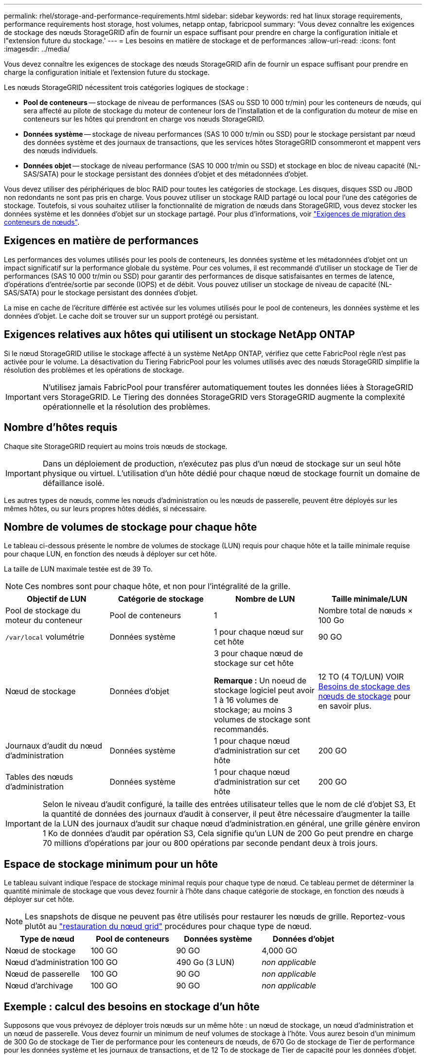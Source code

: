---
permalink: rhel/storage-and-performance-requirements.html 
sidebar: sidebar 
keywords: red hat linux storage requirements, performance requirements host storage, host volumes, netapp ontap, fabricpool 
summary: 'Vous devez connaître les exigences de stockage des nœuds StorageGRID afin de fournir un espace suffisant pour prendre en charge la configuration initiale et l"extension future du stockage.' 
---
= Les besoins en matière de stockage et de performances
:allow-uri-read: 
:icons: font
:imagesdir: ../media/


[role="lead"]
Vous devez connaître les exigences de stockage des nœuds StorageGRID afin de fournir un espace suffisant pour prendre en charge la configuration initiale et l'extension future du stockage.

Les nœuds StorageGRID nécessitent trois catégories logiques de stockage :

* *Pool de conteneurs* -- stockage de niveau de performances (SAS ou SSD 10 000 tr/min) pour les conteneurs de nœuds, qui sera affecté au pilote de stockage du moteur de conteneur lors de l'installation et de la configuration du moteur de mise en conteneurs sur les hôtes qui prendront en charge vos nœuds StorageGRID.
* *Données système* -- stockage de niveau performances (SAS 10 000 tr/min ou SSD) pour le stockage persistant par nœud des données système et des journaux de transactions, que les services hôtes StorageGRID consommeront et mappent vers des nœuds individuels.
* *Données objet* -- stockage de niveau performance (SAS 10 000 tr/min ou SSD) et stockage en bloc de niveau capacité (NL-SAS/SATA) pour le stockage persistant des données d'objet et des métadonnées d'objet.


Vous devez utiliser des périphériques de bloc RAID pour toutes les catégories de stockage. Les disques, disques SSD ou JBOD non redondants ne sont pas pris en charge. Vous pouvez utiliser un stockage RAID partagé ou local pour l'une des catégories de stockage. Toutefois, si vous souhaitez utiliser la fonctionnalité de migration de nœuds dans StorageGRID, vous devez stocker les données système et les données d'objet sur un stockage partagé. Pour plus d'informations, voir link:node-container-migration-requirements.html["Exigences de migration des conteneurs de nœuds"].



== Exigences en matière de performances

Les performances des volumes utilisés pour les pools de conteneurs, les données système et les métadonnées d'objet ont un impact significatif sur la performance globale du système. Pour ces volumes, il est recommandé d'utiliser un stockage de Tier de performances (SAS 10 000 tr/min ou SSD) pour garantir des performances de disque satisfaisantes en termes de latence, d'opérations d'entrée/sortie par seconde (IOPS) et de débit. Vous pouvez utiliser un stockage de niveau de capacité (NL-SAS/SATA) pour le stockage persistant des données d'objet.

La mise en cache de l'écriture différée est activée sur les volumes utilisés pour le pool de conteneurs, les données système et les données d'objet. Le cache doit se trouver sur un support protégé ou persistant.



== Exigences relatives aux hôtes qui utilisent un stockage NetApp ONTAP

Si le nœud StorageGRID utilise le stockage affecté à un système NetApp ONTAP, vérifiez que cette FabricPool règle n'est pas activée pour le volume. La désactivation du Tiering FabricPool pour les volumes utilisés avec des nœuds StorageGRID simplifie la résolution des problèmes et les opérations de stockage.


IMPORTANT: N'utilisez jamais FabricPool pour transférer automatiquement toutes les données liées à StorageGRID vers StorageGRID. Le Tiering des données StorageGRID vers StorageGRID augmente la complexité opérationnelle et la résolution des problèmes.



== Nombre d'hôtes requis

Chaque site StorageGRID requiert au moins trois nœuds de stockage.


IMPORTANT: Dans un déploiement de production, n'exécutez pas plus d'un nœud de stockage sur un seul hôte physique ou virtuel. L'utilisation d'un hôte dédié pour chaque nœud de stockage fournit un domaine de défaillance isolé.

Les autres types de nœuds, comme les nœuds d'administration ou les nœuds de passerelle, peuvent être déployés sur les mêmes hôtes, ou sur leurs propres hôtes dédiés, si nécessaire.



== Nombre de volumes de stockage pour chaque hôte

Le tableau ci-dessous présente le nombre de volumes de stockage (LUN) requis pour chaque hôte et la taille minimale requise pour chaque LUN, en fonction des nœuds à déployer sur cet hôte.

La taille de LUN maximale testée est de 39 To.


NOTE: Ces nombres sont pour chaque hôte, et non pour l'intégralité de la grille.

|===
| Objectif de LUN | Catégorie de stockage | Nombre de LUN | Taille minimale/LUN 


 a| 
Pool de stockage du moteur du conteneur
 a| 
Pool de conteneurs
 a| 
1
 a| 
Nombre total de nœuds × 100 Go



 a| 
`/var/local` volumétrie
 a| 
Données système
 a| 
1 pour chaque nœud sur cet hôte
 a| 
90 GO



 a| 
Nœud de stockage
 a| 
Données d'objet
 a| 
3 pour chaque nœud de stockage sur cet hôte

*Remarque :* Un noeud de stockage logiciel peut avoir 1 à 16 volumes de stockage; au moins 3 volumes de stockage sont recommandés.
 a| 
12 TO (4 TO/LUN) VOIR <<storage_req_SN,Besoins de stockage des nœuds de stockage>> pour en savoir plus.



 a| 
Journaux d'audit du nœud d'administration
 a| 
Données système
 a| 
1 pour chaque nœud d'administration sur cet hôte
 a| 
200 GO



 a| 
Tables des nœuds d'administration
 a| 
Données système
 a| 
1 pour chaque nœud d'administration sur cet hôte
 a| 
200 GO

|===

IMPORTANT: Selon le niveau d'audit configuré, la taille des entrées utilisateur telles que le nom de clé d'objet S3, Et la quantité de données des journaux d'audit à conserver, il peut être nécessaire d'augmenter la taille de la LUN des journaux d'audit sur chaque nœud d'administration.en général, une grille génère environ 1 Ko de données d'audit par opération S3, Cela signifie qu'un LUN de 200 Go peut prendre en charge 70 millions d'opérations par jour ou 800 opérations par seconde pendant deux à trois jours.



== Espace de stockage minimum pour un hôte

Le tableau suivant indique l'espace de stockage minimal requis pour chaque type de nœud. Ce tableau permet de déterminer la quantité minimale de stockage que vous devez fournir à l'hôte dans chaque catégorie de stockage, en fonction des nœuds à déployer sur cet hôte.


NOTE: Les snapshots de disque ne peuvent pas être utilisés pour restaurer les nœuds de grille. Reportez-vous plutôt au link:../maintain/grid-node-recovery-procedures.html["restauration du nœud grid"] procédures pour chaque type de nœud.

|===
| Type de nœud | Pool de conteneurs | Données système | Données d'objet 


| Nœud de stockage  a| 
100 GO
 a| 
90 GO
 a| 
4,000 GO



 a| 
Nœud d'administration
 a| 
100 GO
 a| 
490 Go (3 LUN)
 a| 
_non applicable_



 a| 
Nœud de passerelle
 a| 
100 GO
 a| 
90 GO
 a| 
_non applicable_



 a| 
Nœud d'archivage
 a| 
100 GO
 a| 
90 GO
 a| 
_non applicable_

|===


== Exemple : calcul des besoins en stockage d'un hôte

Supposons que vous prévoyez de déployer trois nœuds sur un même hôte : un nœud de stockage, un nœud d'administration et un nœud de passerelle. Vous devez fournir un minimum de neuf volumes de stockage à l'hôte. Vous aurez besoin d'un minimum de 300 Go de stockage de Tier de performance pour les conteneurs de nœuds, de 670 Go de stockage de Tier de performance pour les données système et les journaux de transactions, et de 12 To de stockage de Tier de capacité pour les données d'objet.

|===
| Type de nœud | Objectif de LUN | Nombre de LUN | Taille de la LUN 


| Nœud de stockage  a| 
Pool de stockage du moteur du conteneur
 a| 
1
 a| 
300 Go (100 Go/nœud)



 a| 
Nœud de stockage
 a| 
`/var/local` volumétrie
 a| 
1
 a| 
90 GO



| Nœud de stockage  a| 
Données d'objet
 a| 
3
 a| 
12 TO (4 TO/LUN)



 a| 
Nœud d'administration
 a| 
`/var/local` volumétrie
 a| 
1
 a| 
90 GO



| Nœud d'administration  a| 
Journaux d'audit du nœud d'administration
 a| 
1
 a| 
200 GO



| Nœud d'administration  a| 
Tables des nœuds d'administration
 a| 
1
 a| 
200 GO



 a| 
Nœud de passerelle
 a| 
`/var/local` volumétrie
 a| 
1
 a| 
90 GO



 a| 
*Total*
 a| 
 a| 
*9*
 a| 
*Pool de conteneurs :* 300 Go

*Données système :* 670 Go

*Données d'objet :* 12,000 Go

|===


== Besoins de stockage des nœuds de stockage

Un nœud de stockage logiciel peut disposer de 1 à 16 volumes de stockage, dont -3 volumes ou plus sont recommandés. Chaque volume de stockage doit être supérieur ou égale à 4 To.


NOTE: Un nœud de stockage d'appliance peut disposer d'un maximum de 48 volumes de stockage.

Comme illustré dans la figure, StorageGRID réserve l'espace des métadonnées d'objet sur le volume de stockage 0 de chaque nœud de stockage. Tout espace restant sur le volume de stockage 0 et tout autre volume de stockage du nœud de stockage est utilisé exclusivement pour les données d'objet.

image::../media/metadata_space_storage_node.png[Nœud de stockage de l'espace de métadonnées]

Pour assurer la redondance et protéger les métadonnées d'objet contre la perte, StorageGRID stocke trois copies des métadonnées de tous les objets du système sur chaque site. Les trois copies de métadonnées d'objet sont réparties de manière uniforme sur tous les nœuds de stockage de chaque site.

Lorsque vous attribuez de l'espace au volume 0 d'un nouveau nœud de stockage, vous devez vous assurer qu'il y a suffisamment d'espace pour la portion de ce nœud de toutes les métadonnées d'objet.

* Au moins, vous devez affecter au volume 0 au moins 4 To.
+

NOTE: Si vous n'utilisez qu'un seul volume de stockage pour un nœud de stockage et que vous attribuez 4 To ou moins au volume, le nœud de stockage peut entrer l'état de lecture seule au démarrage et ne stocker que les métadonnées de l'objet.

+

NOTE: Si vous attribuez moins de 500 Go au volume 0 (utilisation hors production uniquement), 10 % de la capacité du volume de stockage est réservée aux métadonnées.

* Si vous installez un nouveau système (StorageGRID 11.6 ou supérieur) et que chaque nœud de stockage dispose de 128 Go ou plus de RAM, attribuez 8 To ou plus au volume 0. L'utilisation d'une valeur plus grande pour le volume 0 peut augmenter l'espace autorisé pour les métadonnées sur chaque nœud de stockage.
* Lorsque vous configurez différents nœuds de stockage pour un site, utilisez le même paramètre pour le volume 0 si possible. Si un site contient des nœuds de stockage de différentes tailles, le nœud de stockage avec le plus petit volume 0 déterminera la capacité des métadonnées de ce site.


Pour plus d'informations, rendez-vous sur link:../admin/managing-object-metadata-storage.html["Gérer le stockage des métadonnées d'objet"].
